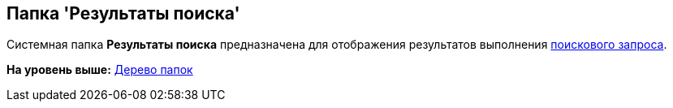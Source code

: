 [[ariaid-title1]]
== Папка 'Результаты поиска'

Системная папка [.keyword]*Результаты поиска* предназначена для отображения результатов выполнения xref:Search_navigator.adoc[поискового запроса].

*На уровень выше:* xref:../topics/Interface_folder_tree.adoc[Дерево папок]
